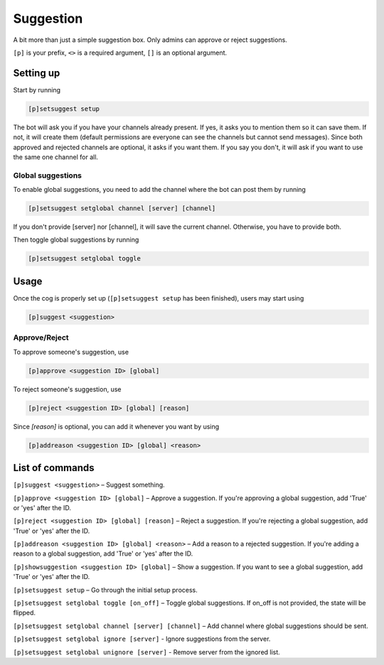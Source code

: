 ===============
Suggestion
===============

A bit more than just a simple suggestion box. Only admins can approve or reject suggestions.

``[p]`` is your prefix, ``<>`` is a required argument, ``[]`` is an optional argument.

------------
Setting up
------------

Start by running

.. code-block:: none

    [p]setsuggest setup

The bot will ask you if you have your channels already present. If yes, it asks 
you to mention them so it can save them. If not, it will create them (default 
permissions are everyone can see the channels but cannot send messages). 
Since both approved and rejected channels are optional, it asks if you want them. 
If you say you don't, it will ask if you want to use the same one channel for all.


~~~~~~~~~~~~~~
Global suggestions
~~~~~~~~~~~~~~

To enable global suggestions, you need to add the channel where the bot can post them by 
running

.. code-block:: none

    [p]setsuggest setglobal channel [server] [channel]

If you don't provide [server] nor [channel], it will save the current channel. Otherwise, 
you have to provide both.

Then toggle global suggestions by running

.. code-block:: none

    [p]setsuggest setglobal toggle

------------
Usage
------------

Once the cog is properly set up (``[p]setsuggest setup`` has been finished), 
users may start using 

.. code-block:: none

    [p]suggest <suggestion>

~~~~~~~~~~~~~~
Approve/Reject
~~~~~~~~~~~~~~

To approve someone's suggestion, use 

.. code-block:: none

    [p]approve <suggestion ID> [global]

To reject someone's suggestion, use 

.. code-block:: none

    [p]reject <suggestion ID> [global] [reason]

Since `[reason]` is optional, you can add it whenever you want by using 

.. code-block:: none

    [p]addreason <suggestion ID> [global] <reason>

------------
List of commands
------------

``[p]suggest <suggestion>`` – Suggest something.

``[p]approve <suggestion ID> [global]`` – Approve a suggestion. 
If you're approving a global suggestion, add 'True' or 'yes' after the ID.

``[p]reject <suggestion ID> [global] [reason]`` – Reject a suggestion. 
If you're rejecting a global suggestion, add 'True' or 'yes' after the ID.

``[p]addreason <suggestion ID> [global] <reason>`` – Add a reason to a rejected suggestion. 
If you're adding a reason to a global suggestion, add 'True' or 'yes' after the ID.

``[p]showsuggestion <suggestion ID> [global]`` – Show a suggestion. If you want to see 
a global suggestion, add 'True' or 'yes' after the ID.

``[p]setsuggest setup`` – Go through the initial setup process.

``[p]setsuggest setglobal toggle [on_off]`` – Toggle global suggestions. 
If on_off is not provided, the state will be flipped.

``[p]setsuggest setglobal channel [server] [channel]`` – Add channel where global 
suggestions should be sent.

``[p]setsuggest setglobal ignore [server]`` - Ignore suggestions from the server.

``[p]setsuggest setglobal unignore [server]`` - Remove server from the ignored list.
